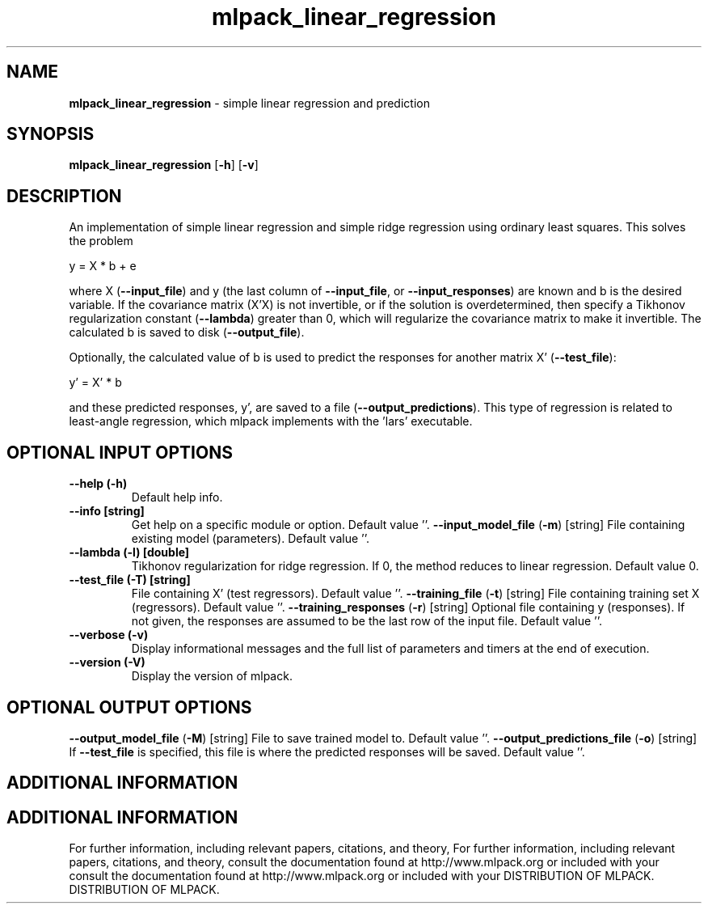 .\" Text automatically generated by txt2man
.TH mlpack_linear_regression  "1" "" ""
.SH NAME
\fBmlpack_linear_regression \fP- simple linear regression and prediction
.SH SYNOPSIS
.nf
.fam C
 \fBmlpack_linear_regression\fP [\fB-h\fP] [\fB-v\fP]  
.fam T
.fi
.fam T
.fi
.SH DESCRIPTION


An implementation of simple linear regression and simple ridge regression
using ordinary least squares. This solves the problem
.PP
.nf
.fam C
  y = X * b + e

.fam T
.fi
where X (\fB--input_file\fP) and y (the last column of \fB--input_file\fP, or
\fB--input_responses\fP) are known and b is the desired variable. If the covariance
matrix (X'X) is not invertible, or if the solution is overdetermined, then
specify a Tikhonov regularization constant (\fB--lambda\fP) greater than 0, which
will regularize the covariance matrix to make it invertible. The calculated b
is saved to disk (\fB--output_file\fP).
.PP
Optionally, the calculated value of b is used to predict the responses for
another matrix X' (\fB--test_file\fP):
.PP
.nf
.fam C
   y' = X' * b

.fam T
.fi
and these predicted responses, y', are saved to a file (\fB--output_predictions\fP).
This type of regression is related to least-angle regression, which mlpack
implements with the 'lars' executable.
.SH OPTIONAL INPUT OPTIONS 

.TP
.B
\fB--help\fP (\fB-h\fP)
Default help info.
.TP
.B
\fB--info\fP [string]
Get help on a specific module or option. 
Default value ''.
\fB--input_model_file\fP (\fB-m\fP) [string] 
File containing existing model (parameters). 
Default value ''.
.TP
.B
\fB--lambda\fP (\fB-l\fP) [double]
Tikhonov regularization for ridge regression. 
If 0, the method reduces to linear regression. 
Default value 0.
.TP
.B
\fB--test_file\fP (\fB-T\fP) [string]
File containing X' (test regressors). Default
value ''.
\fB--training_file\fP (\fB-t\fP) [string] 
File containing training set X (regressors). 
Default value ''.
\fB--training_responses\fP (\fB-r\fP) [string] 
Optional file containing y (responses). If not
given, the responses are assumed to be the last
row of the input file. Default value ''.
.TP
.B
\fB--verbose\fP (\fB-v\fP)
Display informational messages and the full list
of parameters and timers at the end of
execution.
.TP
.B
\fB--version\fP (\fB-V\fP)
Display the version of mlpack.
.SH OPTIONAL OUTPUT OPTIONS 

\fB--output_model_file\fP (\fB-M\fP) [string] 
File to save trained model to. Default value
\(cq'.
\fB--output_predictions_file\fP (\fB-o\fP) [string] 
If \fB--test_file\fP is specified, this file is where
the predicted responses will be saved. Default
value ''.
.SH ADDITIONAL INFORMATION
.SH ADDITIONAL INFORMATION


For further information, including relevant papers, citations, and theory,
For further information, including relevant papers, citations, and theory,
consult the documentation found at http://www.mlpack.org or included with your
consult the documentation found at http://www.mlpack.org or included with your
DISTRIBUTION OF MLPACK.
DISTRIBUTION OF MLPACK.
